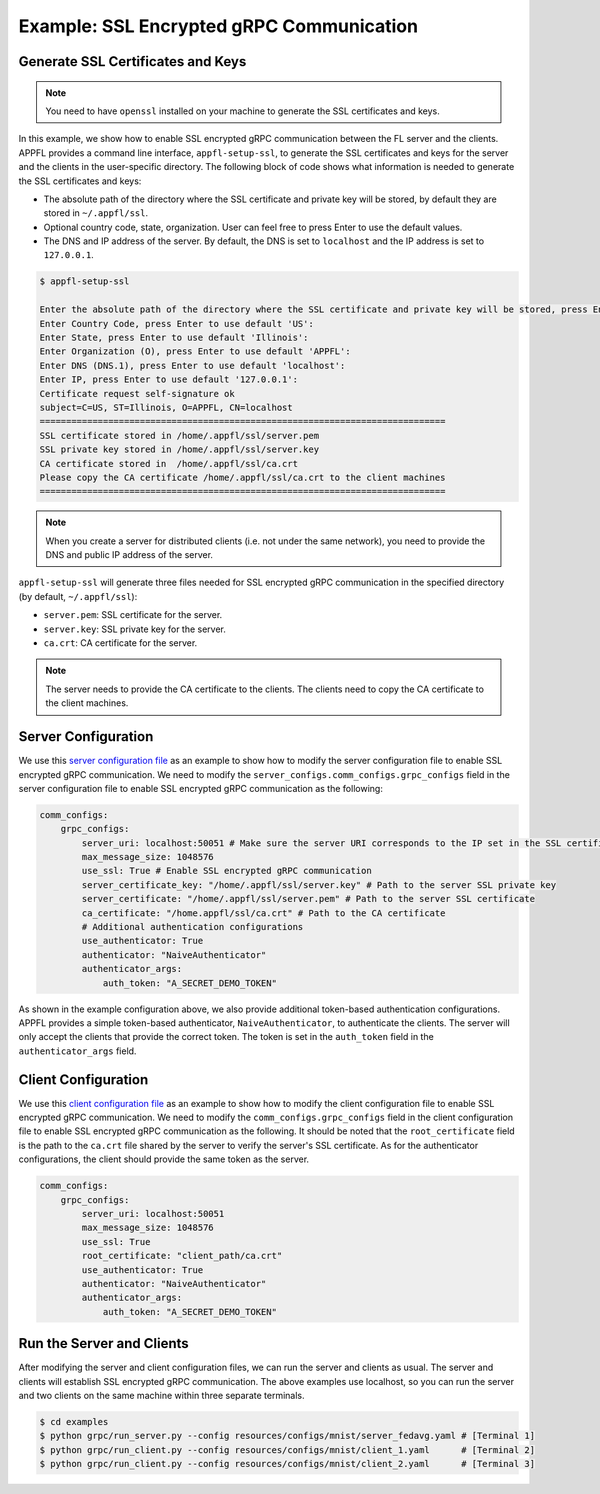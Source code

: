Example: SSL Encrypted gRPC Communication
=========================================

.. raw:: html

    <iframe width="560" height="315" src="https://www.youtube.com/embed/3n8a026VqdQ?si=07WxkRgQp5bzmZZq" title="YouTube video player" frameborder="0" allow="accelerometer; autoplay; clipboard-write; encrypted-media; gyroscope; picture-in-picture; web-share" referrerpolicy="strict-origin-when-cross-origin" allowfullscreen></iframe>

Generate SSL Certificates and Keys
-----------------------------------

.. note::
    You need to have ``openssl`` installed on your machine to generate the SSL certificates and keys.

In this example, we show how to enable SSL encrypted gRPC communication between the FL server and the clients. APPFL provides a command line interface, ``appfl-setup-ssl``, to generate the SSL certificates and keys for the server and the clients in the user-specific directory. The following block of code shows what information is needed to generate the SSL certificates and keys:

- The absolute path of the directory where the SSL certificate and private key will be stored, by default they are stored in ``~/.appfl/ssl``.
- Optional country code, state, organization. User can feel free to press Enter to use the default values.
- The DNS and IP address of the server. By default, the DNS is set to ``localhost`` and the IP address is set to ``127.0.0.1``.

.. code-block:: bash

    $ appfl-setup-ssl

    Enter the absolute path of the directory where the SSL certificate and private key will be stored, press Enter to use the default directory /home/.appfl/ssl: 
    Enter Country Code, press Enter to use default 'US': 
    Enter State, press Enter to use default 'Illinois': 
    Enter Organization (O), press Enter to use default 'APPFL': 
    Enter DNS (DNS.1), press Enter to use default 'localhost': 
    Enter IP, press Enter to use default '127.0.0.1': 
    Certificate request self-signature ok
    subject=C=US, ST=Illinois, O=APPFL, CN=localhost
    =============================================================================
    SSL certificate stored in /home/.appfl/ssl/server.pem
    SSL private key stored in /home/.appfl/ssl/server.key
    CA certificate stored in  /home/.appfl/ssl/ca.crt
    Please copy the CA certificate /home/.appfl/ssl/ca.crt to the client machines
    =============================================================================

.. note::
    When you create a server for distributed clients (i.e. not under the same network), you need to provide the DNS and public IP address of the server.

``appfl-setup-ssl`` will generate three files needed for SSL encrypted gRPC communication in the specified directory (by default, ``~/.appfl/ssl``):

- ``server.pem``: SSL certificate for the server.
- ``server.key``: SSL private key for the server.
- ``ca.crt``: CA certificate for the server.

.. note::
    The server needs to provide the CA certificate to the clients. The clients need to copy the CA certificate to the client machines.

Server Configuration
--------------------

We use this `server configuration file <https://github.com/APPFL/APPFL/blob/main/examples/resources/configs/mnist/server_fedavg.yaml>`_ as an example to show how to modify the server configuration file to enable SSL encrypted gRPC communication. We need to modify the ``server_configs.comm_configs.grpc_configs`` field in the server configuration file to enable SSL encrypted gRPC communication as the following:

.. code-block:: yaml

    comm_configs:
        grpc_configs:
            server_uri: localhost:50051 # Make sure the server URI corresponds to the IP set in the SSL certificate
            max_message_size: 1048576
            use_ssl: True # Enable SSL encrypted gRPC communication
            server_certificate_key: "/home/.appfl/ssl/server.key" # Path to the server SSL private key
            server_certificate: "/home/.appfl/ssl/server.pem" # Path to the server SSL certificate
            ca_certificate: "/home.appfl/ssl/ca.crt" # Path to the CA certificate
            # Additional authentication configurations
            use_authenticator: True
            authenticator: "NaiveAuthenticator"
            authenticator_args:
                auth_token: "A_SECRET_DEMO_TOKEN"

As shown in the example configuration above, we also provide additional token-based authentication configurations. APPFL provides a simple token-based authenticator, ``NaiveAuthenticator``, to authenticate the clients. The server will only accept the clients that provide the correct token. The token is set in the ``auth_token`` field in the ``authenticator_args`` field.

Client Configuration
--------------------

We use this `client configuration file <https://github.com/APPFL/APPFL/blob/main/examples/resources/configs/mnist/client_1.yaml>`_ as an example to show how to modify the client configuration file to enable SSL encrypted gRPC communication. We need to modify the ``comm_configs.grpc_configs`` field in the client configuration file to enable SSL encrypted gRPC communication as the following. It should be noted that the ``root_certificate`` field is the path to the ``ca.crt`` file shared by the server to verify the server's SSL certificate. As for the authenticator configurations, the client should provide the same token as the server.

.. code-block:: yaml

    comm_configs:
        grpc_configs:
            server_uri: localhost:50051
            max_message_size: 1048576
            use_ssl: True
            root_certificate: "client_path/ca.crt"
            use_authenticator: True
            authenticator: "NaiveAuthenticator"
            authenticator_args:
                auth_token: "A_SECRET_DEMO_TOKEN"

Run the Server and Clients
--------------------------

After modifying the server and client configuration files, we can run the server and clients as usual. The server and clients will establish SSL encrypted gRPC communication. The above examples use localhost, so you can run the server and two clients on the same machine within three separate terminals.

.. code-block:: bash

    $ cd examples
    $ python grpc/run_server.py --config resources/configs/mnist/server_fedavg.yaml # [Terminal 1]
    $ python grpc/run_client.py --config resources/configs/mnist/client_1.yaml      # [Terminal 2]
    $ python grpc/run_client.py --config resources/configs/mnist/client_2.yaml      # [Terminal 3]